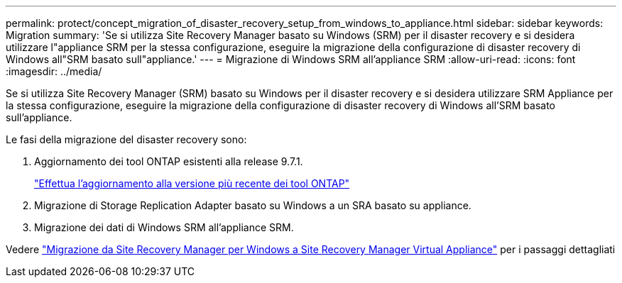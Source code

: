 ---
permalink: protect/concept_migration_of_disaster_recovery_setup_from_windows_to_appliance.html 
sidebar: sidebar 
keywords: Migration 
summary: 'Se si utilizza Site Recovery Manager basato su Windows (SRM) per il disaster recovery e si desidera utilizzare l"appliance SRM per la stessa configurazione, eseguire la migrazione della configurazione di disaster recovery di Windows all"SRM basato sull"appliance.' 
---
= Migrazione di Windows SRM all'appliance SRM
:allow-uri-read: 
:icons: font
:imagesdir: ../media/


[role="lead"]
Se si utilizza Site Recovery Manager (SRM) basato su Windows per il disaster recovery e si desidera utilizzare SRM Appliance per la stessa configurazione, eseguire la migrazione della configurazione di disaster recovery di Windows all'SRM basato sull'appliance.

Le fasi della migrazione del disaster recovery sono:

. Aggiornamento dei tool ONTAP esistenti alla release 9.7.1.
+
link:../deploy/task_upgrade_to_the_9_8_ontap_tools_for_vmware_vsphere.html["Effettua l'aggiornamento alla versione più recente dei tool ONTAP"]

. Migrazione di Storage Replication Adapter basato su Windows a un SRA basato su appliance.
. Migrazione dei dati di Windows SRM all'appliance SRM.


Vedere https://docs.vmware.com/en/Site-Recovery-Manager/8.2/com.vmware.srm.install_config.doc/GUID-F39A84D3-2E3D-4018-97DD-5D7F7E041B43.html["Migrazione da Site Recovery Manager per Windows a Site Recovery Manager Virtual Appliance"] per i passaggi dettagliati
